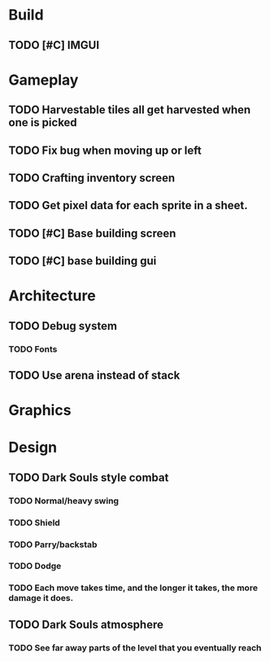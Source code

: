 #+Startup: showall
#+Startup: nologdone

* Build
** TODO [#C] IMGUI
* Gameplay
** TODO Harvestable tiles all get harvested when one is picked
** TODO Fix bug when moving up or left
** TODO Crafting inventory screen
** TODO Get pixel data for each sprite in a sheet.
** TODO [#C] Base building screen
** TODO [#C] base building gui
* Architecture
** TODO Debug system
*** TODO Fonts
** TODO Use arena instead of stack
* Graphics
* Design
** TODO Dark Souls style combat
*** TODO Normal/heavy swing
*** TODO Shield
*** TODO Parry/backstab
*** TODO Dodge
*** TODO Each move takes time, and the longer it takes, the more damage it does.
** TODO Dark Souls atmosphere
*** TODO See far away parts of the level that you eventually reach
